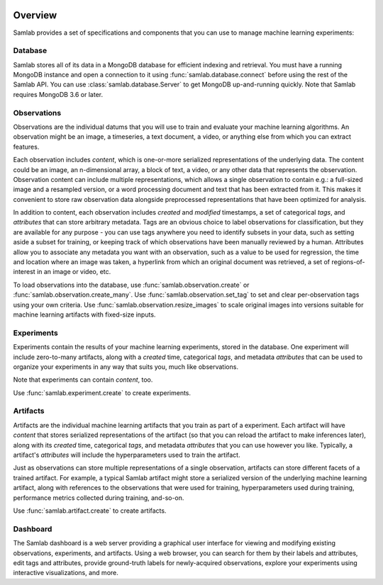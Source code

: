 .. image:: ../artwork/samlab.png
  :width: 200px
  :align: right


.. _overview:

Overview
========

Samlab provides a set of specifications and components that you can use to manage
machine learning experiments:


.. _database:

Database
--------

Samlab stores all of its data in a MongoDB database for efficient indexing and
retrieval.  You must have a running MongoDB instance and open a connection to
it using :func:`samlab.database.connect` before using the rest of the Samlab
API.  You can use :class:`samlab.database.Server` to get MongoDB up-and-running
quickly.  Note that Samlab requires MongoDB 3.6 or later.


.. _observations:

Observations
------------

Observations are the individual datums that you will use to train and evaluate
your machine learning algorithms.  An observation might be an image, a
timeseries, a text document, a video, or anything else from which you can
extract features.

Each observation includes `content`, which is one-or-more serialized
representations of the underlying data. The content could be an image, an
n-dimensional array, a block of text, a video, or any other data that
represents the observation.  Observation content can include multiple
representations, which allows a single observation to contain e.g.: a
full-sized image and a resampled version, or a word processing document and
text that has been extracted from it. This makes it convenient to store raw
observation data alongside preprocessed representations that have been
optimized for analysis.

In addition to content, each observation includes `created` and `modified`
timestamps, a set of categorical `tags`, and `attributes` that can store
arbitrary metadata.  Tags are an obvious choice to label observations for
classification, but they are available for any purpose - you can use tags
anywhere you need to identify subsets in your data, such as setting aside a
subset for training, or keeping track of which observations have been manually
reviewed by a human.  Attributes allow you to associate any metadata you want
with an observation, such as a value to be used for regression, the time and
location where an image was taken, a hyperlink from which an original document
was retrieved, a set of regions-of-interest in an image or video, etc.

To load observations into the database, use :func:`samlab.observation.create` or
:func:`samlab.observation.create_many`.  Use :func:`samlab.observation.set_tag`
to set and clear per-observation tags using your own criteria.
Use :func:`samlab.observation.resize_images` to scale original images into
versions suitable for machine learning artifacts with fixed-size inputs.


.. _experiments:

Experiments
-----------

Experiments contain the results of your machine learning experiments, stored in the
database. One experiment will include zero-to-many artifacts, along with
a `created` time, categorical `tags`, and metadata `attributes` that can be
used to organize your experiments in any way that suits you, much like observations.

Note that experiments can contain `content`, too.

Use :func:`samlab.experiment.create` to create experiments.


.. _artifacts:

Artifacts
---------

Artifacts are the individual machine learning artifacts that you train as part of a
experiment.  Each artifact will have `content` that stores serialized representations of the
artifact (so that you can reload the artifact to make inferences later), along with
its `created` time, categorical `tags`, and metadata `attributes` that you can
use however you like.  Typically, a artifact's `attributes` will include the
hyperparameters used to train the artifact.

Just as observations can store multiple representations of a single
observation, artifacts can store different facets of a trained artifact.  For
example, a typical Samlab artifact might store a serialized version of the
underlying machine learning artifact, along with references to the observations
that were used for training, hyperparameters used during training, performance
metrics collected during training, and-so-on.

Use :func:`samlab.artifact.create` to create artifacts.


.. _dashboard:

Dashboard
---------

The Samlab dashboard is a web server providing a graphical user interface for
viewing and modifying existing observations, experiments, and artifacts.  Using
a web browser, you can search for them by their labels and attributes, edit
tags and attributes, provide ground-truth labels for newly-acquired
observations, explore your experiments using interactive visualizations, and
more.
